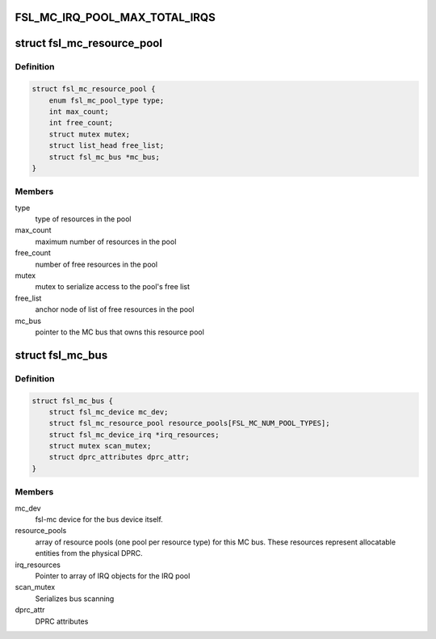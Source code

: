 .. -*- coding: utf-8; mode: rst -*-
.. src-file: drivers/staging/fsl-mc/include/mc-bus.h

.. _`fsl_mc_irq_pool_max_total_irqs`:

FSL_MC_IRQ_POOL_MAX_TOTAL_IRQS
==============================

.. c:function::  FSL_MC_IRQ_POOL_MAX_TOTAL_IRQS()

    allocated for an MC bus' IRQ pool

.. _`fsl_mc_resource_pool`:

struct fsl_mc_resource_pool
===========================

.. c:type:: struct fsl_mc_resource_pool

    Pool of MC resources of a given type

.. _`fsl_mc_resource_pool.definition`:

Definition
----------

.. code-block:: c

    struct fsl_mc_resource_pool {
        enum fsl_mc_pool_type type;
        int max_count;
        int free_count;
        struct mutex mutex;
        struct list_head free_list;
        struct fsl_mc_bus *mc_bus;
    }

.. _`fsl_mc_resource_pool.members`:

Members
-------

type
    type of resources in the pool

max_count
    maximum number of resources in the pool

free_count
    number of free resources in the pool

mutex
    mutex to serialize access to the pool's free list

free_list
    anchor node of list of free resources in the pool

mc_bus
    pointer to the MC bus that owns this resource pool

.. _`fsl_mc_bus`:

struct fsl_mc_bus
=================

.. c:type:: struct fsl_mc_bus

    logical bus that corresponds to a physical DPRC

.. _`fsl_mc_bus.definition`:

Definition
----------

.. code-block:: c

    struct fsl_mc_bus {
        struct fsl_mc_device mc_dev;
        struct fsl_mc_resource_pool resource_pools[FSL_MC_NUM_POOL_TYPES];
        struct fsl_mc_device_irq *irq_resources;
        struct mutex scan_mutex;
        struct dprc_attributes dprc_attr;
    }

.. _`fsl_mc_bus.members`:

Members
-------

mc_dev
    fsl-mc device for the bus device itself.

resource_pools
    array of resource pools (one pool per resource type)
    for this MC bus. These resources represent allocatable entities
    from the physical DPRC.

irq_resources
    Pointer to array of IRQ objects for the IRQ pool

scan_mutex
    Serializes bus scanning

dprc_attr
    DPRC attributes

.. This file was automatic generated / don't edit.


